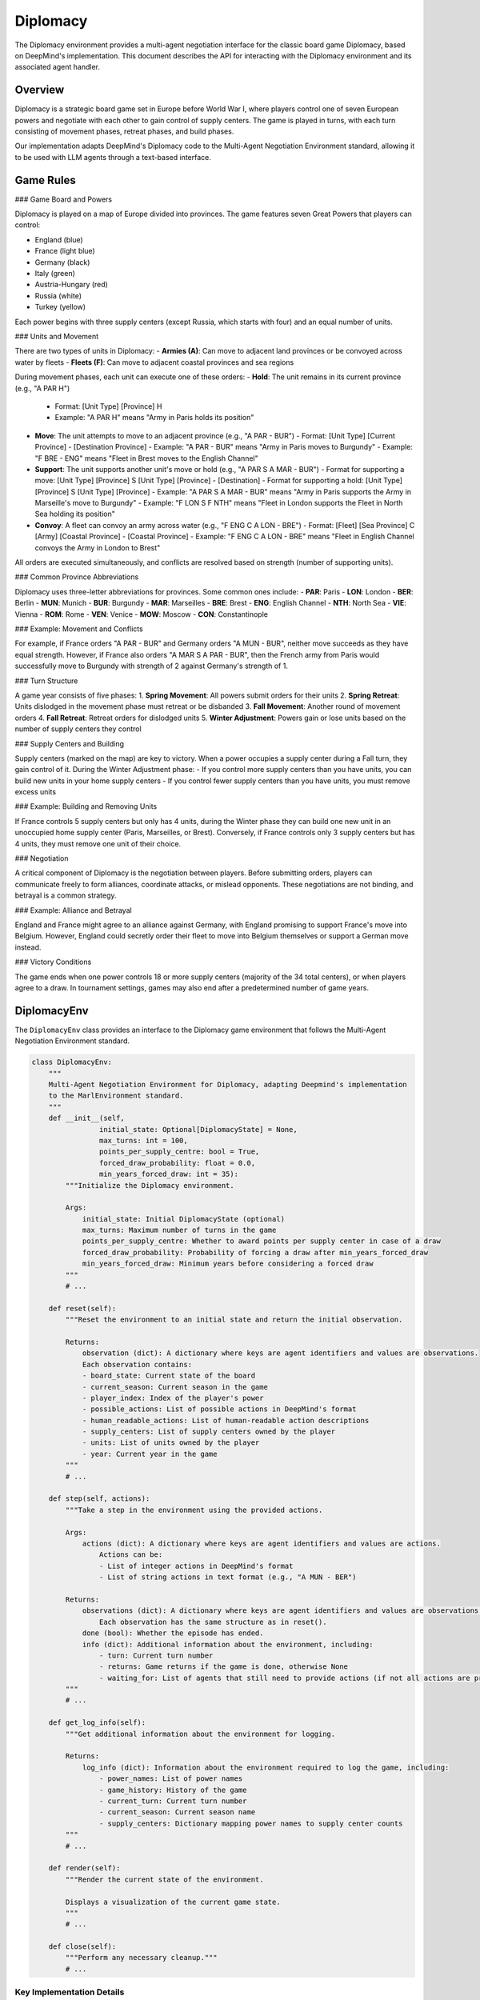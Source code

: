 =================
Diplomacy
=================

The Diplomacy environment provides a multi-agent negotiation interface for the classic board game Diplomacy, 
based on DeepMind's implementation. This document describes the API for interacting with the Diplomacy environment
and its associated agent handler.

Overview
--------

Diplomacy is a strategic board game set in Europe before World War I, where players control one of seven European powers 
and negotiate with each other to gain control of supply centers. The game is played in turns, with each turn consisting 
of movement phases, retreat phases, and build phases.

Our implementation adapts DeepMind's Diplomacy code to the Multi-Agent Negotiation Environment standard, allowing it 
to be used with LLM agents through a text-based interface.

Game Rules
----------

### Game Board and Powers

Diplomacy is played on a map of Europe divided into provinces. The game features seven Great Powers that players can control:

- England (blue)
- France (light blue)
- Germany (black)
- Italy (green)
- Austria-Hungary (red)
- Russia (white)
- Turkey (yellow)

Each power begins with three supply centers (except Russia, which starts with four) and an equal number of units.

### Units and Movement

There are two types of units in Diplomacy:
- **Armies (A)**: Can move to adjacent land provinces or be convoyed across water by fleets
- **Fleets (F)**: Can move to adjacent coastal provinces and sea regions

During movement phases, each unit can execute one of these orders:
- **Hold**: The unit remains in its current province (e.g., "A PAR H")
  - Format: [Unit Type] [Province] H
  - Example: "A PAR H" means "Army in Paris holds its position"

- **Move**: The unit attempts to move to an adjacent province (e.g., "A PAR - BUR")
  - Format: [Unit Type] [Current Province] - [Destination Province]
  - Example: "A PAR - BUR" means "Army in Paris moves to Burgundy"
  - Example: "F BRE - ENG" means "Fleet in Brest moves to the English Channel"

- **Support**: The unit supports another unit's move or hold (e.g., "A PAR S A MAR - BUR")
  - Format for supporting a move: [Unit Type] [Province] S [Unit Type] [Province] - [Destination]
  - Format for supporting a hold: [Unit Type] [Province] S [Unit Type] [Province]
  - Example: "A PAR S A MAR - BUR" means "Army in Paris supports the Army in Marseille's move to Burgundy"
  - Example: "F LON S F NTH" means "Fleet in London supports the Fleet in North Sea holding its position"

- **Convoy**: A fleet can convoy an army across water (e.g., "F ENG C A LON - BRE")
  - Format: [Fleet] [Sea Province] C [Army] [Coastal Province] - [Coastal Province]
  - Example: "F ENG C A LON - BRE" means "Fleet in English Channel convoys the Army in London to Brest"

All orders are executed simultaneously, and conflicts are resolved based on strength (number of supporting units).

### Common Province Abbreviations

Diplomacy uses three-letter abbreviations for provinces. Some common ones include:
- **PAR**: Paris
- **LON**: London
- **BER**: Berlin
- **MUN**: Munich
- **BUR**: Burgundy
- **MAR**: Marseilles
- **BRE**: Brest
- **ENG**: English Channel
- **NTH**: North Sea
- **VIE**: Vienna
- **ROM**: Rome
- **VEN**: Venice
- **MOW**: Moscow
- **CON**: Constantinople

### Example: Movement and Conflicts

For example, if France orders "A PAR - BUR" and Germany orders "A MUN - BUR", neither move succeeds as they have equal strength. However, if France also orders "A MAR S A PAR - BUR", then the French army from Paris would successfully move to Burgundy with strength of 2 against Germany's strength of 1.

### Turn Structure

A game year consists of five phases:
1. **Spring Movement**: All powers submit orders for their units
2. **Spring Retreat**: Units dislodged in the movement phase must retreat or be disbanded
3. **Fall Movement**: Another round of movement orders
4. **Fall Retreat**: Retreat orders for dislodged units
5. **Winter Adjustment**: Powers gain or lose units based on the number of supply centers they control

### Supply Centers and Building

Supply centers (marked on the map) are key to victory. When a power occupies a supply center during a Fall turn, they gain control of it. During the Winter Adjustment phase:
- If you control more supply centers than you have units, you can build new units in your home supply centers
- If you control fewer supply centers than you have units, you must remove excess units

### Example: Building and Removing Units

If France controls 5 supply centers but only has 4 units, during the Winter phase they can build one new unit in an unoccupied home supply center (Paris, Marseilles, or Brest). Conversely, if France controls only 3 supply centers but has 4 units, they must remove one unit of their choice.

### Negotiation

A critical component of Diplomacy is the negotiation between players. Before submitting orders, players can communicate freely to form alliances, coordinate attacks, or mislead opponents. These negotiations are not binding, and betrayal is a common strategy.

### Example: Alliance and Betrayal

England and France might agree to an alliance against Germany, with England promising to support France's move into Belgium. However, England could secretly order their fleet to move into Belgium themselves or support a German move instead.

### Victory Conditions

The game ends when one power controls 18 or more supply centers (majority of the 34 total centers), or when players agree to a draw. In tournament settings, games may also end after a predetermined number of game years.

DiplomacyEnv
------------

The ``DiplomacyEnv`` class provides an interface to the Diplomacy game environment that follows the Multi-Agent 
Negotiation Environment standard.

.. code-block:: python

    class DiplomacyEnv:
        """
        Multi-Agent Negotiation Environment for Diplomacy, adapting Deepmind's implementation
        to the MarlEnvironment standard.
        """
        def __init__(self, 
                    initial_state: Optional[DiplomacyState] = None,
                    max_turns: int = 100,
                    points_per_supply_centre: bool = True,
                    forced_draw_probability: float = 0.0,
                    min_years_forced_draw: int = 35):
            """Initialize the Diplomacy environment.
            
            Args:
                initial_state: Initial DiplomacyState (optional)
                max_turns: Maximum number of turns in the game
                points_per_supply_centre: Whether to award points per supply center in case of a draw
                forced_draw_probability: Probability of forcing a draw after min_years_forced_draw
                min_years_forced_draw: Minimum years before considering a forced draw
            """
            # ...
            
        def reset(self):
            """Reset the environment to an initial state and return the initial observation.
            
            Returns:
                observation (dict): A dictionary where keys are agent identifiers and values are observations.
                Each observation contains:
                - board_state: Current state of the board
                - current_season: Current season in the game
                - player_index: Index of the player's power
                - possible_actions: List of possible actions in DeepMind's format
                - human_readable_actions: List of human-readable action descriptions
                - supply_centers: List of supply centers owned by the player
                - units: List of units owned by the player
                - year: Current year in the game
            """
            # ...
            
        def step(self, actions):
            """Take a step in the environment using the provided actions.

            Args:
                actions (dict): A dictionary where keys are agent identifiers and values are actions.
                    Actions can be:
                    - List of integer actions in DeepMind's format
                    - List of string actions in text format (e.g., "A MUN - BER")

            Returns:
                observations (dict): A dictionary where keys are agent identifiers and values are observations.
                    Each observation has the same structure as in reset().
                done (bool): Whether the episode has ended.
                info (dict): Additional information about the environment, including:
                    - turn: Current turn number
                    - returns: Game returns if the game is done, otherwise None
                    - waiting_for: List of agents that still need to provide actions (if not all actions are provided)
            """
            # ...
            
        def get_log_info(self):
            """Get additional information about the environment for logging.
            
            Returns:
                log_info (dict): Information about the environment required to log the game, including:
                    - power_names: List of power names
                    - game_history: History of the game
                    - current_turn: Current turn number
                    - current_season: Current season name
                    - supply_centers: Dictionary mapping power names to supply center counts
            """
            # ...
            
        def render(self):
            """Render the current state of the environment.
            
            Displays a visualization of the current game state.
            """
            # ...
            
        def close(self):
            """Perform any necessary cleanup."""
            # ...


Key Implementation Details
~~~~~~~~~~~~~~~~~~~~~~~~~

The ``DiplomacyEnv`` class implements several key features:

1. **Multi-Agent Support**: The environment tracks multiple agents (powers) and manages their interactions.

2. **Turn-Based Gameplay**: The environment enforces the turn structure of Diplomacy, including different phases.

3. **Action Processing**: The environment can handle actions in both text format and DeepMind's integer format.

4. **Observation Generation**: The environment generates detailed observations for each agent, including board state, supply centers, and possible actions.

5. **Game Termination**: The environment tracks game termination conditions, including supply center victory and maximum turn limits.

Observation Structure
~~~~~~~~~~~~~~~~~~~~

Each agent receives an observation dictionary with the following structure:

.. code-block:: python

    {
        "board_state": np.ndarray,  # Board state representation
        "current_season": int,      # Season index (0-4)
        "player_index": int,        # Index of the player's power (0-6)
        "possible_actions": [int],  # List of possible actions in DeepMind's format
        "human_readable_actions": [str],  # List of human-readable action descriptions
        "supply_centers": [str],    # List of supply centers owned by the player
        "units": [dict],            # List of units owned by the player
        "year": int                 # Current year in the game
    }

Action Structure
~~~~~~~~~~~~~~~

Actions can be provided in two formats:

1. **Text Format**: String actions like ``"A MUN - BER"`` or ``"F NTH C A LON - BEL"``.

2. **Integer Format**: Lists of integers corresponding to DeepMind's action representation.

The environment will convert text actions to the internal format as needed.

DiplomacyAgent
--------------

The ``DiplomacyAgent`` class implements the agent handler interface for Diplomacy, processing observations from the environment and generating actions through an LLM.

.. code-block:: python

    class DiplomacyAgent:
        """
        Agent handler for Diplomacy, implementing the AgentState interface
        for the multi-agent negotiation standard.
        """
        
        def __init__(self, 
                    power_name: str,
                    use_text_interface: bool = True,
                    system_prompt: Optional[str] = None):
            """Initialize the Diplomacy agent handler.
            
            Args:
                power_name: Name of the power this agent controls
                use_text_interface: Whether to use text-based interface (vs. structured)
                system_prompt: Optional system prompt to use for the LLM
            """
            # ...
            
        def step(self, observation_from_env, policy_output=None):
            """Update the agent state based on the observation and action.
            
            Args:
                observation_from_env: The observation from the environment, with structure:
                    - board_state: Current state of the board
                    - current_season: Current season in the game
                    - player_index: Index of the player's power
                    - possible_actions: List of possible actions
                    - human_readable_actions: List of human-readable action descriptions
                    - supply_centers: List of supply centers owned by the player
                    - units: List of units owned by the player
                    - year: Current year in the game
                
                policy_output: The output of the policy (LLM response), or None for initial prompt
                
            Returns:
                policy_id (str): The policy identifier ("llm_policy")
                policy_input (dict): The input to the policy, with structure:
                    - messages: List of conversation messages in the format:
                        [{"role": "system", "content": "..."}, 
                         {"role": "user", "content": "..."}]
                action: The official action to be sent to the environment, or None if not ready
                done (bool): Whether the LLM action is ready to be sent to the environment
                info (dict): Additional information about the agent:
                    - valid_action: Whether the extracted action is valid
            """
            # ...
            
        def get_log_info(self):
            """Get information about the agent required to log a trajectory.
            
            Returns:
                log_info (dict): Information about the agent required to log a trajectory:
                    - power_name: Name of the power this agent controls
                    - conversation_history: List of conversation messages
                    - current_action: The current action, if any
            """
            # ...
            
        def render(self):
            """Render the current state of the agent.
            
            Displays the agent's current state, including conversation history.
            """
            # ...
            
        def close(self):
            """Perform any necessary cleanup."""
            # ...


Key Implementation Details
~~~~~~~~~~~~~~~~~~~~~~~~~

The ``DiplomacyAgent`` class implements several key features:

1. **LLM Interaction**: The agent generates prompts for an LLM and processes the LLM's responses to extract actions.

2. **Conversation Management**: The agent maintains a conversation history for coherent interactions with the LLM.

3. **Action Validation**: The agent validates extracted actions against the set of possible actions provided by the environment.

4. **Error Handling**: The agent generates clarification prompts when invalid actions are detected.

5. **Text-Based Interface**: The agent formats game state information into human-readable text for the LLM.

Prompt Structure
~~~~~~~~~~~~~~~

The agent generates prompts that include:

1. **System Prompt**: Instructions and context for the LLM, explaining its role as a Diplomacy player.

2. **Game State Description**: A text description of the current game state, including:
   - Current year and season
   - Supply centers owned
   - Units controlled
   - Possible actions

3. **Action Request**: Instructions on how to format actions.

Example system prompt:

.. code-block:: text

    You are playing the role of FRANCE in a game of Diplomacy. 
    Your goal is to control as many supply centers as possible. 
    You can negotiate with other players and form alliances, but remember that 
    these alliances are not binding. When you need to submit orders for your units,
    write them in the correct format, with each order on a new line.

Example game state description:

.. code-block:: text

    Year: 1901, Season: SPRING_MOVES
    You are playing as FRANCE.
    You currently control 3 supply centers: PAR, MAR, BRE.
    Your units are: A PAR, A MAR, F BRE.

    Please provide orders for your units. Here are your possible actions:
    A PAR - BUR
    A PAR - GAS
    A PAR - PIC
    A PAR H
    ...

    Submit your orders, one per line, in the format like: "A MUN - BER" or "F NTH C A LON - BEL"

Running Diplomacy Games
----------------------

To run Diplomacy games with LLM agents, you can use the ``run_batched_matches`` function with the ``DiplomacyEnv`` and ``DiplomacyAgent`` classes:

.. code-block:: python

    from mllm.environments.diplomacy.diplomacy_env import DiplomacyEnv
    from mllm.environments.diplomacy.diplomacy_agent import DiplomacyAgent
    from mllm.run_matches import run_batched_matches

    # Create environment and agent handlers
    env = DiplomacyEnv(max_turns=30)
    
    agent_handlers = {
        "AUSTRIA": DiplomacyAgent(power_name="AUSTRIA"),
        "ENGLAND": DiplomacyAgent(power_name="ENGLAND"),
        "FRANCE": DiplomacyAgent(power_name="FRANCE"),
        "GERMANY": DiplomacyAgent(power_name="GERMANY"),
        "ITALY": DiplomacyAgent(power_name="ITALY"),
        "RUSSIA": DiplomacyAgent(power_name="RUSSIA"),
        "TURKEY": DiplomacyAgent(power_name="TURKEY")
    }

    # Define policy mapping (mapping from policy IDs to actual policy functions)
    policy_mapping = {
        "llm_policy": my_llm_policy_function
    }

    # Run the game
    game_results = run_batched_matches(
        envs=[env],
        agent_handlers_per_env=[agent_handlers],
        policy_mapping=policy_mapping,
        max_parallel_matches=1
    )

    # Process results
    for result in game_results:
        print(f"Game finished. Winner: {result['winner']}")
        print(f"Supply centers: {result['supply_centers']}")

This setup allows you to run Diplomacy games with LLM agents using the Multi-Agent Negotiation Environment standard.

Limitations and Considerations
-----------------------------

1. **Performance**: Processing observations and actions for seven powers using LLMs can be computationally intensive.

2. **Action Parsing**: Extracting valid actions from LLM outputs may require sophisticated parsing and error handling.

3. **Game Complexity**: Diplomacy is a complex game with many rules and edge cases, which may be challenging for LLMs to fully grasp.

4. **Turn Duration**: Real Diplomacy games include negotiation phases of variable duration, which are not fully captured in this implementation.

5. **Text Formatting**: The quality of LLM interactions depends heavily on the formatting and clarity of text prompts.

Advanced Usage
------------

For advanced usage, you can customize:

1. **System Prompts**: Modify agent behavior by providing custom system prompts.

2. **Observation Processing**: Extend the observation processing to include additional information.

3. **Action Parsing**: Implement more sophisticated action parsing for complex orders.

4. **Visualization**: Add custom visualization methods to the environment's render function.

5. **Logging**: Extend the logging capabilities to capture additional information about the game state. 